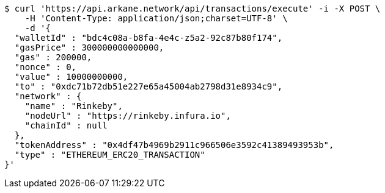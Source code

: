 [source,bash]
----
$ curl 'https://api.arkane.network/api/transactions/execute' -i -X POST \
    -H 'Content-Type: application/json;charset=UTF-8' \
    -d '{
  "walletId" : "bdc4c08a-b8fa-4e4c-z5a2-92c87b80f174",
  "gasPrice" : 300000000000000,
  "gas" : 200000,
  "nonce" : 0,
  "value" : 10000000000,
  "to" : "0xdc71b72db51e227e65a45004ab2798d31e8934c9",
  "network" : {
    "name" : "Rinkeby",
    "nodeUrl" : "https://rinkeby.infura.io",
    "chainId" : null
  },
  "tokenAddress" : "0x4df47b4969b2911c966506e3592c41389493953b",
  "type" : "ETHEREUM_ERC20_TRANSACTION"
}'
----
